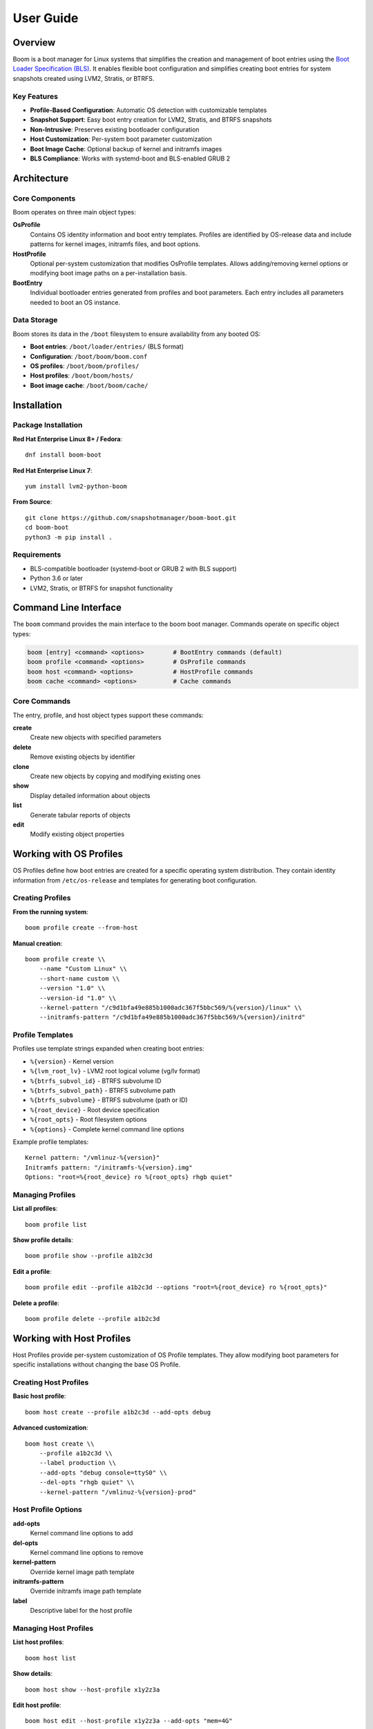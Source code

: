 ==========
User Guide
==========

Overview
========

Boom is a boot manager for Linux systems that simplifies the creation and
management of boot entries using the `Boot Loader Specification (BLS)
<https://uapi-group.org/specifications/specs/boot_loader_specification/>`_. It
enables flexible boot configuration and simplifies creating boot entries for
system snapshots created using LVM2, Stratis, or BTRFS.

Key Features
------------

* **Profile-Based Configuration**: Automatic OS detection with customizable templates
* **Snapshot Support**: Easy boot entry creation for LVM2, Stratis, and BTRFS snapshots
* **Non-Intrusive**: Preserves existing bootloader configuration
* **Host Customization**: Per-system boot parameter customization
* **Boot Image Cache**: Optional backup of kernel and initramfs images
* **BLS Compliance**: Works with systemd-boot and BLS-enabled GRUB 2

Architecture
============

Core Components
---------------

Boom operates on three main object types:

**OsProfile**
    Contains OS identity information and boot entry templates. Profiles are
    identified by OS-release data and include patterns for kernel images, initramfs
    files, and boot options.

**HostProfile**
    Optional per-system customization that modifies OsProfile templates. Allows
    adding/removing kernel options or modifying boot image paths on a
    per-installation basis.

**BootEntry**
    Individual bootloader entries generated from profiles and boot parameters.
    Each entry includes all parameters needed to boot an OS instance.

Data Storage
------------

Boom stores its data in the ``/boot`` filesystem to ensure availability from
any booted OS:

* **Boot entries**: ``/boot/loader/entries/`` (BLS format)
* **Configuration**: ``/boot/boom/boom.conf``
* **OS profiles**: ``/boot/boom/profiles/``
* **Host profiles**: ``/boot/boom/hosts/``
* **Boot image cache**: ``/boot/boom/cache/``

Installation
============

Package Installation
--------------------

**Red Hat Enterprise Linux 8+ / Fedora**::

    dnf install boom-boot

**Red Hat Enterprise Linux 7**::

    yum install lvm2-python-boom

**From Source**::

    git clone https://github.com/snapshotmanager/boom-boot.git
    cd boom-boot
    python3 -m pip install .

Requirements
------------

* BLS-compatible bootloader (systemd-boot or GRUB 2 with BLS support)
* Python 3.6 or later
* LVM2, Stratis, or BTRFS for snapshot functionality

Command Line Interface
======================

The ``boom`` command provides the main interface to the boom boot manager. Commands operate on specific object types:

.. code-block:: bash

    boom [entry] <command> <options>        # BootEntry commands (default)
    boom profile <command> <options>        # OsProfile commands
    boom host <command> <options>           # HostProfile commands
    boom cache <command> <options>          # Cache commands

Core Commands
-------------

The entry, profile, and host object types support these commands:

**create**
    Create new objects with specified parameters

**delete**
    Remove existing objects by identifier

**clone**
    Create new objects by copying and modifying existing ones

**show**
    Display detailed information about objects

**list**
    Generate tabular reports of objects

**edit**
    Modify existing object properties

Working with OS Profiles
========================

OS Profiles define how boot entries are created for a specific operating system
distribution. They contain identity information from ``/etc/os-release`` and
templates for generating boot configuration.

Creating Profiles
-----------------

**From the running system**::

    boom profile create --from-host

**Manual creation**::

    boom profile create \\
        --name "Custom Linux" \\
        --short-name custom \\
        --version "1.0" \\
        --version-id "1.0" \\
        --kernel-pattern "/c9d1bfa49e885b1000adc367f5bbc569/%{version}/linux" \\
        --initramfs-pattern "/c9d1bfa49e885b1000adc367f5bbc569/%{version}/initrd"

Profile Templates
-----------------

Profiles use template strings expanded when creating boot entries:

* ``%{version}`` - Kernel version
* ``%{lvm_root_lv}`` - LVM2 root logical volume (vg/lv format)
* ``%{btrfs_subvol_id}`` - BTRFS subvolume ID
* ``%{btrfs_subvol_path}`` - BTRFS subvolume path
* ``%{btrfs_subvolume}`` - BTRFS subvolume (path or ID)
* ``%{root_device}`` - Root device specification
* ``%{root_opts}`` - Root filesystem options
* ``%{options}`` - Complete kernel command line options

Example profile templates::

    Kernel pattern: "/vmlinuz-%{version}"
    Initramfs pattern: "/initramfs-%{version}.img"
    Options: "root=%{root_device} ro %{root_opts} rhgb quiet"

Managing Profiles
-----------------

**List all profiles**::

    boom profile list

**Show profile details**::

    boom profile show --profile a1b2c3d

**Edit a profile**::

    boom profile edit --profile a1b2c3d --options "root=%{root_device} ro %{root_opts}"

**Delete a profile**::

    boom profile delete --profile a1b2c3d

Working with Host Profiles
==========================

Host Profiles provide per-system customization of OS Profile templates. They
allow modifying boot parameters for specific installations without changing the
base OS Profile.

Creating Host Profiles
----------------------

**Basic host profile**::

    boom host create --profile a1b2c3d --add-opts debug

**Advanced customization**::

    boom host create \\
        --profile a1b2c3d \\
        --label production \\
        --add-opts "debug console=ttyS0" \\
        --del-opts "rhgb quiet" \\
        --kernel-pattern "/vmlinuz-%{version}-prod"

Host Profile Options
--------------------

**add-opts**
    Kernel command line options to add

**del-opts**
    Kernel command line options to remove

**kernel-pattern**
    Override kernel image path template

**initramfs-pattern**
    Override initramfs image path template

**label**
    Descriptive label for the host profile

Managing Host Profiles
----------------------

**List host profiles**::

    boom host list

**Show details**::

    boom host show --host-profile x1y2z3a

**Edit host profile**::

    boom host edit --host-profile x1y2z3a --add-opts "mem=4G"

Working with Boot Entries
=========================

Boot Entries are individual bootloader entries that define how to boot a
specific OS instance. They are generated from OS Profile templates combined
with boot parameters.

Creating Boot Entries
---------------------

**Basic entry creation**::

    boom create --title "System Backup" --root-device /dev/sda3

**Snapshot boot entry**::

    boom create \\
        --title "Pre-upgrade Snapshot" \\
        --root-lv vg/root-snapshot

**BTRFS snapshot entry**::

    boom create \\
        --title "BTRFS Snapshot" \\
        --root-device /dev/sda1 \\
        --btrfs-subvolume @snapshots/2024-01-15

**Using specific profiles**::

    boom create \\
        --profile a1b2c3d \\
        --title "Custom Boot" \\
        --root-device /dev/sda3

Boot Entry Options
------------------

**Required Parameters**
    * ``--title`` - Boot entry display title
    * ``--root-device`` or ``--root-lv`` - Root device selection

**Root Device Options**
    * ``--root-lv`` - LVM2 logical volume (vg/lv format)
    * ``--root-device`` - Block device path
    * ``--btrfs-subvolume`` - BTRFS subvolume path or ID

**Additional Options**
    * ``--add-opts`` - Extra kernel command line options
    * ``--del-opts`` - Remove default kernel options
    * ``--profile`` - Specific OS Profile to use
    * ``--backup`` - Create backup copies of boot images

Managing Boot Entries
---------------------

**List all entries**::

    boom list

The default fields are ``bootid``, ``version``, ``osname``, ``rootdev``: see
``man 8 boom`` for further information.

**Detailed entry information**::

    boom show --boot-id f1e2d3c4

**Clone and modify**::

    boom clone --boot-id f1e2d3c4 --title "Modified Entry" --add-opts debug

**Edit existing entry**::

    boom edit --boot-id f1e2d3c4 --title "Updated Title"

**Delete entry**::

    boom delete --boot-id f1e2d3c4

Tip: When the context is unambiguous, you can omit ``--boot-id`` and let
boom infer the target from the current selection or sole match.

Complete Snapshot Environments
==============================

*Added in boom-1.6.0*

With systemd v254 or later — or RHEL 9.6+ where this feature is backported
(systemd-252-18.el9) — boom supports creating complete snapshot environments
that include not only the root filesystem but also arbitrary auxiliary mounts.
This feature uses the ``--no-fstab`` and ``--mount`` options to bypass normal
fstab processing and specify exact mount configurations on the kernel command
line.

Mount Specification Format
--------------------------

The ``--mount`` option uses the format::

    --mount WHAT:WHERE:FSTYPE:OPTIONS

Where:
    * **WHAT** - Device path, UUID, or LABEL
    * **WHERE** - Mount point path
    * **FSTYPE** - Filesystem type (ext4, xfs, btrfs, etc.)
    * **OPTIONS** - Mount options (defaults, ro, rw, etc.)

Swap devices can be specified with::

    --swap WHAT:OPTIONS

Where:
    * **WHAT** - Device path, UUID, or LABEL of the swap device
    * **OPTIONS** - Swap options (e.g., defaults)

Complete Snapshot Workflow
--------------------------

**Create comprehensive LVM snapshots**::

    # Create snapshots for all filesystems
    lvcreate --snapshot --size 2G --name root-snapshot /dev/vg/root
    lvcreate --snapshot --size 1G --name home-snapshot /dev/vg/home
    lvcreate --snapshot --size 1G --name var-snapshot /dev/vg/var

**Create boot entry with all mounts**::

    boom create \\
        --title "Complete System Snapshot $(date +%Y-%m-%d)" \\
        --root-lv vg/root-snapshot \\
        --no-fstab \\
        --mount /dev/vg/home-snapshot:/home:ext4:defaults \\
        --mount /dev/vg/var-snapshot:/var:ext4:defaults \\
        --swap /dev/vg/swap:defaults

**BTRFS subvolume snapshots**::

    boom create \\
        --title "BTRFS Complete Snapshot" \\
        --root-device /dev/sda1 \\
        --btrfs-subvolume root-backup \\
        --no-fstab \\
        --mount /dev/sda1:/home:btrfs:subvol=home-backup \\
        --mount /dev/sda1:/var:btrfs:subvol=var-backup

**Mixed storage environments**::

    boom create \\
        --title "Mixed Snapshot Environment" \\
        --root-lv vg/root-snapshot \\
        --no-fstab \\
        --mount /dev/sdb1:/home:ext4:defaults \\
        --mount UUID=abc123:/var/log:xfs:defaults \\
        --mount LABEL=backup:/backup:ext4:ro

Use Cases
---------

**System maintenance windows**
    Create complete isolated environments for system updates, ensuring all
    configuration and data directories are captured

**Development and testing**
    Boot complete application stacks with consistent data states for testing

**Disaster recovery**
    Maintain point-in-time snapshots of entire system states that can be booted
    independently

**Compliance and auditing**
    Preserve complete system states with all mounted filesystems for compliance
    requirements

LVM2 Snapshots
--------------

**Pre-upgrade snapshot workflow**:

1. Create the snapshot::

    lvcreate --snapshot --size 5G --name root-pre-upgrade /dev/vg/root

2. Create boot entry::

    boom create \\
        --title "Pre-upgrade backup $(date +%Y-%m-%d)" \\
        --root-lv vg/root-pre-upgrade

3. Perform system upgrade

4. If issues occur, reboot and select the snapshot entry

5. To reset main volume back to the snapshot state::

   lvconvert --merge vg/root-pre-upgrade

**System maintenance snapshots**::

1. Create the snapshot::

    lvcreate --snapshot --size 2G --name root-maintenance /dev/vg/root

2. Create boot entry::

    boom create --title "Maintenance Mode" --root-lv vg/root-maintenance --add-opts "single"

BTRFS Snapshots
---------------

**Creating BTRFS snapshot entries**::

1. Create snapshot subvolume::

    btrfs subvolume snapshot / /top-level/root-backup-$(date +%Y%m%d)

2. Create boot entry::

    boom create \\
        --title "BTRFS Snapshot $(date +%Y-%m-%d)" \\
        --root-device /dev/sdb2 \\
        --btrfs-subvolume root-backup-$(date +%Y%m%d)

Boot Image Cache
================

The boot image cache allows boom to make backup copies of kernel and initramfs
images, ensuring boot entries remain functional even if original images are
removed or damaged during system updates.

Enabling the Cache
------------------

The cache is enabled in the default configuration file
``/boot/boom/boom.conf``::

    [cache]
    enable = yes
    auto_clean = yes
    cache_path = /boot/boom/cache

Using Cached Images
-------------------

**Create entry with image backup**::

    boom create --backup --title "Cached Entry" --root-lv/root-snapshot

**Cache management**::

    # List cached images
    boom cache list

    # Show cache details
    boom cache show

Reports and Output Formats
==========================

Boom provides flexible reporting with customizable field selection, multiple
output formats, and optional multi-key sorting.

Field Selection
---------------

**Default fields**::

    # Shows: BootID, Version, Name, RootDevice
    boom list

**Custom field selection**::

    boom list -o bootid,title,kernel,options

**Add fields to defaults**::

    boom list -o+initramfs,kernel

**Show all available fields**::

    boom list -o help

Available Fields
----------------

**Boot Entry Fields**
    * ``bootid`` - Boot identifier
    * ``title`` - Entry title
    * ``kernel`` - Kernel image path
    * ``initramfs`` - Initramfs image path
    * ``options`` - Kernel command line options
    * ``machineid`` - Machine identifier

**OS Profile Fields**
    * ``osid`` - OS identifier
    * ``osname`` - OS name
    * ``osversion`` - OS version string
    * ``kernelpattern`` - Kernel image template
    * ``initrdpattern`` - Initramfs template
    * ``options`` - Default kernel options

**Host Profile Fields**
    * ``hostid`` - Host identifier
    * ``hostname`` - System hostname
    * ``label`` - Profile label
    * ``addopts`` - Added options
    * ``delopts`` - Deleted options

**Boot Parameter Fields**
    * ``version`` - Kernel version used for the entry
    * ``rootdev`` - Root device (block device or LV)
    * ``rootlv`` - Root logical volume
    * ``subvolpath`` / ``subvolid`` - BTRFS subvolume identifiers

JSON Output
-----------

**Generate JSON reports**::

    boom list --json

**JSON with all fields**::

    boom list --json -o+entry_all,profile_all

Note that JSON keys always include the full field name, including the type
prefix (for example `entry_title` vs. `title`).

Example JSON output::

    {
        "Entries": [
            {
                "entry_bootid": "a1b2c3d4e5f6789012345678901234567890abcd",
                "param_version": "6.11.0-63.fc41.x86_64",
                "profile_osname": "Fedora Linux",
                "param_rootdev": "/dev/mapper/fedora-root",
                "entry_title": "Fedora Linux (6.11.0-63.fc41.x86_64) 41"
            }
        ]
    }

Advanced Configuration
======================

Configuration File
------------------

The main configuration file is ``/boot/boom/boom.conf``::

    [global]
    boot_root = /boot
    boom_root = %(boot_root)s/boom

    [legacy]
    enable = False
    format = grub1
    sync = True

    [cache]
    enable = yes
    auto_clean = yes
    cache_path = /boot/boom/cache

Environment Variables
---------------------

**BOOM_BOOT_PATH**
    Override boot filesystem path

Python API
----------

**Command API** (mimics CLI)::

    import boom.command

    # Create entry using command API
    boom.command.create_entry(
        title="API Entry",
        version="5.15.0-25",
        root_lv="vg/root"
    )

**Object API** (direct object manipulation)::

    from boom.osprofile import OsProfile
    from boom.bootloader import BootParams, BootEntry

    # Find profile
    profile = OsProfile.find_profile(short_name="fedora")

    # Create boot parameters
    bp = BootParams(root_lv="vg/root", version="5.15.0-25")

    # Create entry
    entry = BootEntry(
        title="Object API Entry",
        osprofile=profile,
        boot_params=bp,
    )
    entry.write_entry()

Troubleshooting
===============

Common Issues
-------------

**"No matching profile found"**
    * Create an OS profile for your distribution
    * Use ``--profile`` to specify a profile explicitly

**Boot entries not appearing**
    * Verify BLS support is enabled in your bootloader
    * Check ``/boot/loader/entries/`` for generated files
    * Ensure correct machine-id in entries

**Permission denied errors**
    * All boom commands require root privileges
      * Log in as root or run boom commands with ``sudo``
    * Verify ``/boot`` filesystem is writable

**Snapshot boot fails**
    * Verify snapshot exists and is accessible
    * Check LVM2/BTRFS configuration
    * Review kernel command line in boot entry

Debugging
---------

**Enable debug output**::

    boom list -VV --debug=all

**Check boom configuration**::

    boom --help
    boom profile list
    boom host list

**Verify BLS files**::

    boom list -o+entryfile
    ls -la /boot/loader/entries/
    cat /boot/loader/entries/<entry-file>

Getting Help
============

* **Documentation**: https://boom.readthedocs.io/
* **Manual page**: man 8 boom
* **Issue Tracker**: https://github.com/snapshotmanager/boom-boot/issues
* **Mailing List**: dm-devel@redhat.com
* **Command Help**: ``boom --help``
